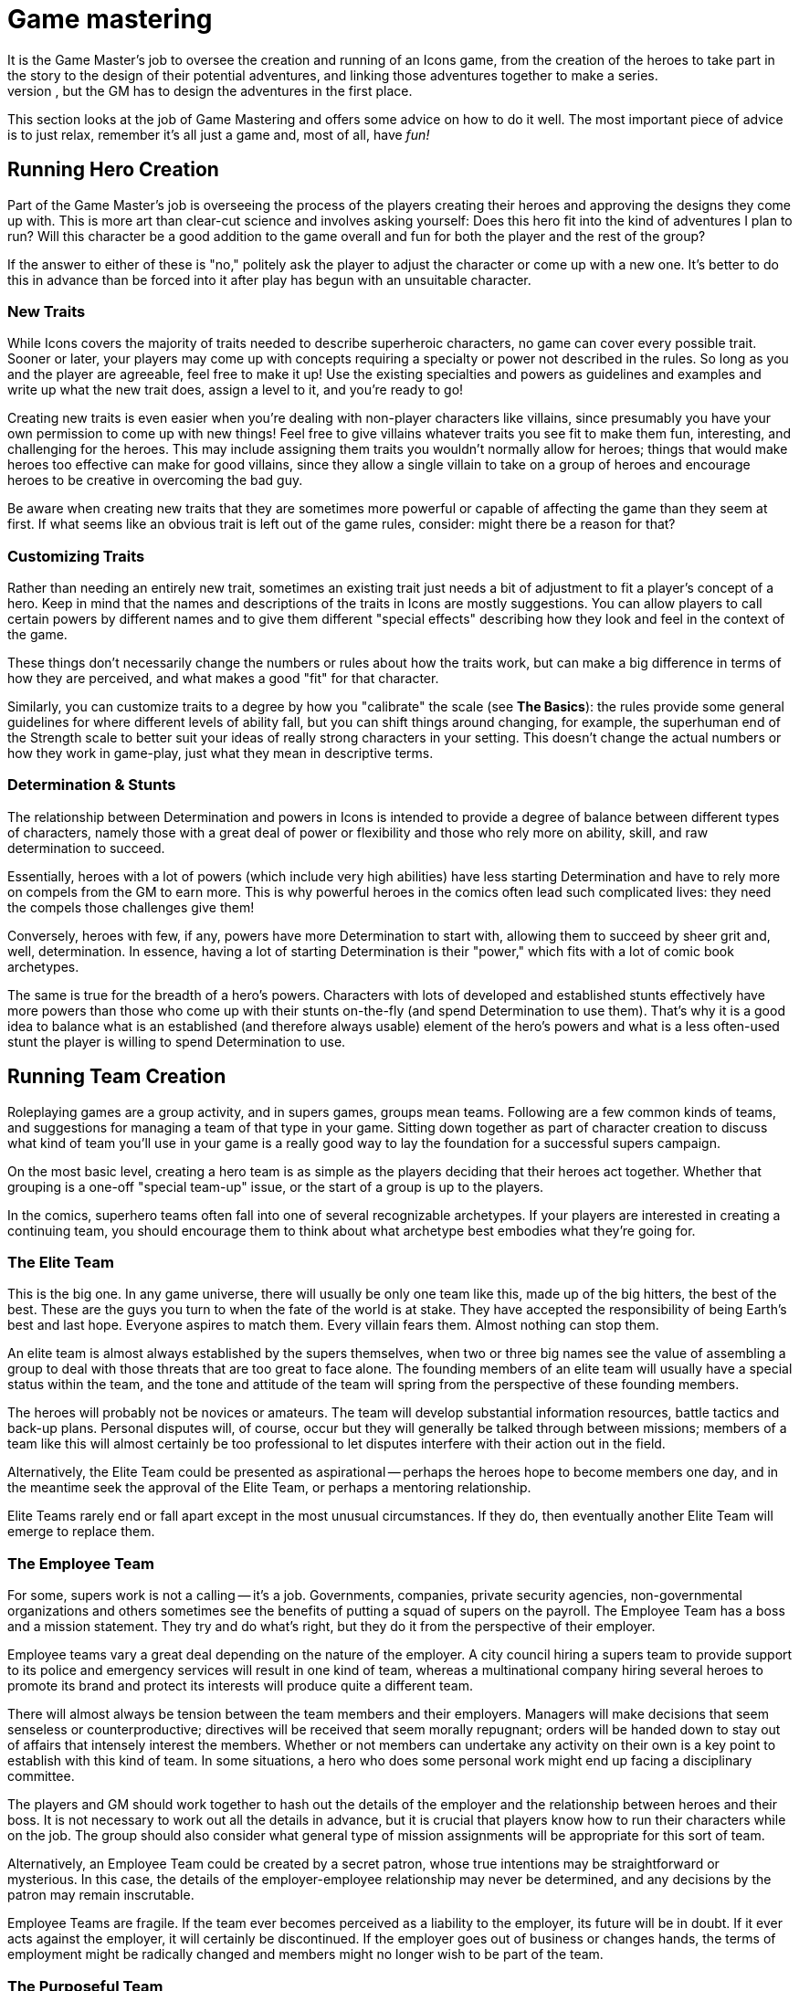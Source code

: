 = Game mastering
It is the Game Master's job to oversee the creation and running of an Icons game, from the creation of the heroes to take part in the story to the design of their potential adventures, and linking those adventures together to make a series.
The actual stories of the series come out of the players interacting with the adventures the Game Master creates, but the GM has to design the adventures in the first place.

This section looks at the job of Game Mastering and offers some advice on how to do it well.
The most important piece of advice is to just relax, remember it's all just a game and, most of all, have _fun!_

[[running_hero_creation]]
== Running Hero Creation

Part of the Game Master's job is overseeing the process of the players creating their heroes and approving the designs they come up with.
This is more art than clear-cut science and involves asking yourself:
Does this hero fit into the kind of adventures I plan to run?
Will this character be a good addition to the game overall and fun for both the player and the rest of the group?

If the answer to either of these is "no," politely ask the player to adjust the character or come up with a new one.
It's better to do this in advance than be forced into it after play has begun with an unsuitable character.

[[new_traits]]
=== New Traits

While Icons covers the majority of traits needed to describe superheroic characters, no game can cover every possible trait.
Sooner or later, your players may come up with concepts requiring a specialty or power not described in the rules.
So long as you and the player are agreeable, feel free to make it up!
Use the existing specialties and powers as guidelines and examples and write up what the new trait does, assign a level to it, and you’re ready to go!

Creating new traits is even easier when you're dealing with non-player characters like villains, since presumably you have your own permission to come up with new things!
Feel free to give villains whatever traits you see fit to make them fun, interesting, and challenging for the heroes.
This may include assigning them traits you wouldn't normally allow for heroes; things that would make heroes too effective can make for good villains, since they allow a single villain to take on a group of heroes and encourage heroes to be creative in overcoming the bad guy.

Be aware when creating new traits that they are sometimes more powerful or capable of affecting the game than they seem at first.
If what seems like an obvious trait is left out of the game rules, consider: might there be a reason for that?

[[customizing_traits]]
=== Customizing Traits

Rather than needing an entirely new trait, sometimes an existing trait just needs a bit of adjustment to fit a player's concept of a hero.
Keep in mind that the names and descriptions of the traits in Icons are mostly suggestions.
You can allow players to call certain powers by different names and to give them different "special effects" describing how they look and feel in the context of the game.

These things don't necessarily change the numbers or rules about how the traits work, but can make a big difference in terms of how they are perceived, and what makes a good "fit" for that character.

Similarly, you can customize traits to a degree by how you "calibrate" the scale (see *The Basics*): the rules provide some general guidelines for where different levels of ability fall, but you can shift things around changing, for example, the superhuman end of the Strength scale to better suit your ideas of really strong characters in your setting.
This doesn't change the actual numbers or how they work in game-play, just what they mean in descriptive terms.

[[determination_stunts]]
=== Determination & Stunts

The relationship between Determination and powers in Icons is intended to provide a degree of balance between different types of characters, namely those with a great deal of power or flexibility and those who rely more on ability, skill, and raw determination to succeed.

Essentially, heroes with a lot of powers (which include very high abilities) have less starting Determination and have to rely more on compels from the GM to earn more.
This is why powerful heroes in the comics often lead such complicated lives: they need the compels those challenges give them!

Conversely, heroes with few, if any, powers have more Determination to start with, allowing them to succeed by sheer grit and, well, determination.
In essence, having a lot of starting Determination is their "power," which fits with a lot of comic book archetypes.

The same is true for the breadth of a hero's powers.
Characters with lots of developed and established stunts effectively have more powers than those who come up with their stunts on-the-fly (and spend Determination to use them).
That's why it is a good idea to balance what is an established (and therefore always usable) element of the hero's powers and what is a less often-used stunt the player is willing to spend Determination to use.

[[running_team_creation]]
== Running Team Creation

Roleplaying games are a group activity, and in supers games, groups mean teams.
Following are a few common kinds of teams, and suggestions for managing a team of that type in your game.
Sitting down together as part of character creation to discuss what kind of team you'll use in your game is a really good way to lay the foundation for a successful supers campaign.

On the most basic level, creating a hero team is as simple as the players deciding that their heroes act together.
Whether that grouping is a one-off "special team-up" issue, or the start of a group is up to the players.

In the comics, superhero teams often fall into one of several recognizable archetypes.
If your players are interested in creating a continuing team, you should encourage them to think about what archetype best embodies what they're going for.

[[the_elite_team]]
=== The Elite Team

This is the big one.
In any game universe, there will usually be only one team like this, made up of the big hitters, the best of the best.
These are the guys you turn to when the fate of the world is at stake.
They have accepted the responsibility of being Earth's best and last hope.
Everyone aspires to match them.
Every villain fears them.
Almost nothing can stop them.

An elite team is almost always established by the supers themselves, when two or three big names see the value of assembling a group to deal with those threats that are too great to face alone.
The founding members of an elite team will usually have a special status within the team, and the tone and attitude of the team will spring from the perspective of these founding members.

The heroes will probably not be novices or amateurs.
The team will develop substantial information resources, battle tactics and back-up plans.
Personal disputes will, of course, occur but they will generally be talked through between missions; members of a team like this will almost certainly be too professional to let disputes interfere with their action out in the field.

Alternatively, the Elite Team could be presented as aspirational -- perhaps the heroes hope to become members one day, and in the meantime seek the approval of the Elite Team, or perhaps a mentoring relationship.

Elite Teams rarely end or fall apart except in the most unusual circumstances.
If they do, then eventually another Elite Team will emerge to replace them.

[[the_employee_team]]
=== The Employee Team

For some, supers work is not a calling -- it's a job.
Governments, companies, private security agencies, non-governmental organizations and others sometimes see the benefits of putting a squad of supers on the payroll.
The Employee Team has a boss and a mission statement.
They try and do what’s right, but they do it from the perspective of their employer.

Employee teams vary a great deal depending on the nature of the employer.
A city council hiring a supers team to provide support to its police and emergency services will result in one kind of team, whereas a multinational company hiring several heroes to promote its brand and protect its interests will produce quite a different team.

There will almost always be tension between the team members and their employers.
Managers will make decisions that seem senseless or counterproductive; directives will be received that seem morally repugnant; orders will be handed down to stay out of affairs that intensely interest the members.
Whether or not members can undertake any activity on their own is a key point to establish with this kind of team.
In some situations, a hero who does some personal work might end up facing a disciplinary committee.

The players and GM should work together to hash out the details of the employer and the relationship between heroes and their boss.
It is not necessary to work out all the details in advance, but it is crucial that players know how to run their characters while on the job.
The group should also consider what general type of mission assignments will be appropriate for this sort of team.

Alternatively, an Employee Team could be created by a secret patron, whose true intentions may be straightforward or mysterious.
In this case, the details of the employer-employee relationship may never be determined, and any decisions by the patron may remain inscrutable.

Employee Teams are fragile.
If the team ever becomes perceived as a liability to the employer, its future will be in doubt.
If it ever acts against the employer, it will certainly be discontinued.
If the employer goes out of business or changes hands, the terms of employment might be radically changed and members might no longer wish to be part of the team.

[[the_purposeful_team]]
=== The Purposeful Team

Some teams assemble for a particular purpose.
Perhaps it is to explore the multiverse, or to oppose a criminal syndicate's activities, or to protect a particular city neighborhood.
Whatever the purpose, all members of the team must subscribe to it (some more than others perhaps), and all activities by the team will ultimately serve this purpose (or, at the very least, not work against it).

The key question is, what is the purpose?
Deciding on the team's mission will set the tone of the game more than anything else.
All the characters will be built in relationship to the purpose, and all the adventures will bear some relationship to that purpose.

Alternatively, a Purposeful Team could be created for a purpose that is secret or mysterious.
Maybe only one or two of the members know the team's purpose.
Maybe none of them do and the team's missions are given to them by a magical talking stick or a supercomputer from the moons of Jupiter.
Discovering the true purpose of the team's existence should be the central ongoing plot point in the campaign.

Purposeful Teams are sturdy as long as the purpose still exists.
Until the reason for being plays itself out, a Purposeful Team will probably keep going through thick and thin.
The purpose is bigger than all of them.

[[the_outsider_team]]
=== The Outsider Team

Life is tough, sometimes, and banding together is a good way to cope.
The outsider team forms from those who are hated or feared by society, or on the run from the government or some evil power.
They live life on the fringes, rarely understood, helping each other keep going, making tough choices every day, trying to do the right thing for no other reason than it's the right thing to do.

The players and GM need to decide why the team are on the outside, and how harsh life is for them -- are they constantly on the run and scrabbling to survive, or are they outsiders due to a low level of prejudice and misunderstanding?

Alternatively, an outsider team could be on the outside because of its goals.
Perhaps the team is made up of anarchists determined to overthrow the government, or true patriots determined to uncover corruption
amongst the powerful.

Outsider teams are always fragile.
They could fall apart for any number of reasons.
Personal relationships are frequently strained due to the pressures of being outsiders.
The forces acting against the team have plenty of ways of weakening and undermining the team's viability.
Few outsider teams last for long.

[[the_bound_fates_team]]
=== The Bound Fates Team

Sometimes characters don't have a say in who they're on a team with.
Maybe the meteorite that gave them their powers gave them all a permanent psychic link to each other.
Maybe the demon they fought when they first got together is always going to keep going after all of them, and they have to stay together to stand a chance against it.
Maybe they all share a mysterious sigil on their shoulders, the true meaning of which remains unclear.
In all these cases, the team is bound together by fate.

The players should decide what the nature of their bound fate is, how much is known by the characters, and how their characters feel about this forced co-operation.

Alternatively, a Bound Fates team could have chosen this course.
Perhaps they all completed a blood brothers ritual?
Perhaps they made a mystical vow to each other?
What if one member chose but the others had no choice?

Bound Fates teams are incredibly strong, by their very nature.
They resist any attempt to tear them apart until the fate that binds them is resolved.

[[running_adventures]]
== Running Adventures

An adventure is a series of chapters, making up a single issue, like an issue of a comic book (as described under *Time* in the *Taking Action!* section).
Some long adventures may span multiple issues, a "mini-series" of sorts.

The bulk of the Game Master's job in Icons is actually running the game; creating and narrating exciting superhero adventures for the players.
This section looks at some things to know when running Icons.

[[adventure_structure]]
=== Adventure Structure

Comic book stories tend to follow a standard structure, and because Icons is a comic book game, its adventures should follow a similar format.
It breaks the story down into a series of chapters: the Threat, the Investigation, the Challenge, and the Comeback.

[[the_threat]]
==== The Threat

The Threat gives the heroes an indication something is wrong and needs their attention.
It might be as straightforward as a bank alarm ringing out over the rooftops of the city or the police commissioner picking up the red phone, or as subtle as sinister shadows watching the heroes from the sidelines of a parade or a ceremony where they accept the key to the city or the like.
The threat is a "hook," a call to action, getting the players and their heroes engaged and involved in the story.

[[the_investigation]]
==== The Investigation

In the Investigation phase of an adventure, the heroes look into the nature of the Threat and what they can do about it.
This might be as simple as rushing to the site of an alarm or as involved as piecing together clues from multiple crime scenes, or following up on a series of mysterious disappearances to see if there are any connections.

The Investigation phase may involve some tests, particularly of investigative abilities like Awareness, and is when the GM imparts a good deal of information to the players about what is going on.
It may also involve some other tests or challenges, even combat, as the heroes run up against opposition, have to shake down informants, and so forth.

Keep in mind that although the Investigation is intended to be challenging and exciting, drawing the players into the story, it should also be informative.
Don't structure it so that if the players fail a single test they will miss a vital clue, sending the story off on a tangent from which it might not recover.
It's not much fun chasing down dead-end leads and casting about trying to figure out what the heroes should be doing, after all.

[[the_challenge]]
==== The Challenge

The Challenge phase is where the action really starts happening.
It is when the heroes have some idea of what they need to do and they try to do it.
The Challenge often involves combating the villain(s), but it can include other sorts of tests of the heroes' abilities.

Often heroes face a series of challenges to get to the final confrontation or climax of the story.
Some of these initial challenges might be failures or setbacks, such as the heroes initially being unable to stop the villain or falling into a trap and having to escape.
These sorts of additional challenges are opportunities for the players to rack up Determination for the final part of the adventure.
Multiple challenges may be interspersed with investigation phases as the heroes follow-up on clues from each challenge.

[[the_comeback]]
==== The Comeback

In the end, the heroes come back from apparent defeat and win the day, overcoming challenges and taking down the villain(s).
The Comeback is the dramatic final confrontation of the story.
It is often a big blowout fight but it can just as easily be a dramatic debate or a clever plan that wins the day without a single punch being thrown.

This is the phase of the adventure where players want to spend the Determination they have earned to get the job done, just like the heroes come back more determined than ever to succeed.

The Comeback is often followed by an epilogue of some sort, where the GM ties up loose ends and the heroes get to bask in their success for a few moments before the close of the story.

[[adventure_structure_examples]]
=== Adventure Structure Examples

Here are a couple examples of the comic book adventure structure in action:

[[the_bank_heist]]
==== The Bank Heist

Criminals are robbing the First National Bank!
The Threat comes when the heroes are alerted to the robbery by the sound of an alarm, an announcement over the police band, or the like.
They investigate by arriving at the bank and checking out the situation, discovering the criminals are holding the customers and employees hostage.
They must overcome the challenge of getting in and securing the hostages' safety.
Only then to they discover the additional challenge of the supervillain working with the robbers!
After the bad guy gets a few good licks in by attacking from surprise, the heroes rally, stage a comeback, and take down the bad guys.

[[the_masterminds_island]]
==== The Mastermind's Island

A master villain is blackmailing the world with a doomsday weapon from a hidden island fortress.
The Threat comes in a broadcast across the worldwide networks.
To prove the authorities are helpless, the villain challenges the heroes to a battle to the death against his loyal
minions.

The heroes fight a villain team working for the master villain, but manage to defeat them.
From their foes, they learn the location of the villain's island lair, allowing them to infiltrate and attempt to stop the doomsday device.
Unfortunately, the master villain is prepared and captures them, only then revealing that they are the necessary final component of his doomsday weapon!
Of course, the process will also destroy them as an added bonus.

In the Comeback, the heroes have to escape the villain's trap and defeat him.
Perhaps their escape and battle triggers the destruction of the island lair, leading to the villain's apparent demise (from which he
can, eventually, return).

[[how_to_test]]
== How to Test

It is up to the Game Master to decide when to ask players to test their heroes' traits and how difficult the tests will be.
Some general rules of thumb when it comes to asking for tests:

* Only test when there is a chance of failure and that failure matters to the story in some way.
A test should always matter, otherwise don't bother.
It just sets the players up for possible failure with no real reward otherwise.
* Try to limit things to one test per situation.
If, for example, a hero has to sneak into a building, ask for a single Coordination (Stealth) test.
Having players make a series of tests to accomplish one thing generally just increases the chances that they'll fail and is unfair.
* Only test things you want the players to be able to use Determination to accomplish.
Remember that a character must attempt and fail at something to make a Determined Effort, unless there is only one chance to succeed.
* Speaking of which, if the hero only has one shot at a test, be sure to tell the players that so they can choose to use Determined Effort, if they want.
* Remember that only the players make tests.
When it comes to GM-controlled characters, you either determine the outcome of their actions based on their traits and the situation, or call for a test from the players to determine if their heroes are able to avoid or resist the effects of the other character's action.
* Keep in mind that a test with a Difficulty equal to the hero's trait has roughly a 60% chance of success, one with a difficulty 2 higher is about half that (a 30% chance), and a difficulty 4 higher is less than a 10% chance, but just one or two points of Determination can shift the odds back in the hero's favor.

== Benchmarks

Icons has a fairly loose system when it comes to rating and describing things in game terms.
Basically, it all comes down to the 1 to 10 scale and the question "on a scale of 1 to 10, how would you rate that?"
Something either falls somewhere on the scale, or it is simply off the scale altogether and probably not worth worrying about (see *Off the Scale* in *The Basics* section).

Still, it can be helpful to have some "benchmarks," points of reference for quickly determining where something falls on the scale while running the game or designing adventures for it.
The level descriptions under the *Levels and Scale* header in *The Basics* provide some benchmarks where abilities are concerned, while the sample materials under the *Bending and Breaking* header and the sample weights under *Lifting* in the *Taking Action!* section do the same.

As given under *How to Test*, remember that a trait at a level equal to a given Difficulty has about a 60% chance of success, half that for a 2 level difference, and about 10% for a 4 level difference.

Here are some other quick benchmarks to keep in mind:

* *Damage:* A damage level of 3 to 4 is about that of a hand weapon, 5 to 6 a heavy weapon like a machine gun or chain gun, and 7 or more a military weapon like a missile or torpedo.
Truly massive damage like a nuclear weapon is pretty much off the scale.
* *Speed:* Speed levels for movement powers are deliberately vague, rather than in exact miles or kilometers per hour.
Remember that a speed of 4 to 5 is that of a typical car, 6 is a sub-sonic plane, while 7 or more is super-sonic.
* *Toughness:* The material strength levels show the toughness of various substances.
You can use them as benchmarks for objects as well, keeping in mind that complex or mechanical objects (like vehicles) are going to be less tough overall than their material, being both hollow and filled with relatively delicate moving parts.
So most vehicles will have an effective Strength of 5 to 6 when it comes to taking damage.

[[game_rules_vs._common_sense]]
=== Game Rules vs. Common Sense

The rules of Icons give you the tools to handle most common situations likely to come up in a superhero story.
However, they're not one hundred percent foolproof, and no set of rules can anticipate every possible thing that could happen in a story.
From time to time, you'll encounter a situation where the rules don't provide a clear-cut answer, or worse, provide a clearly wrong answer.
In these cases, ignore the rules and go with what makes the most sense to you and what you think will be the most fair and fun for your players; and if one of them should object and say, "That's not in the rules!" point them to this paragraph and say, "Yes, it is."

[[random_adventure_creation]]
== Random Adventure Creation

If you are pressed for time or just looking for some inspiration for a new adventure, it is as simple as 1... 2... 3!

:!sectnums:

[[create_a_villain]]
=== 1. Create a Villain

Using the same guidelines given for creating heroes, create one or more villains for your adventure.
You can use the random roll approach for inspiration, but don't feel restricted to what you roll-up.
If you get a better idea, or need the villain to have a certain trait or level, just assign it.
You can also create villains simply by choosing whatever traits and levels you think the character should have.
Barring that, pick a villain from the samples given in this book!

Be sure to give your villain some aspects, particularly things the players can figure out and tag!

[[choose_a_plot]]
=== 2. Choose a Plot

Roll on the following tables or just choose a suitable plot for your villain.

.Plot element 1
[cols="",options="header,autowidth",]
|===
|d6 |d6 |Element

.6+|1-2
|1 |Attack
|2 |Steal
|3 |Manipulate
|4 |Murder
|5 |Control
|6 |Destroy

.6+|3-4
|1 |Create
|2 |Infiltrate
|3 |Ransom
|4 |Rob
|5 |Extort
|6 |Seize

.6+|5-6
|1 |Escape
|2 |Conquer
|3 |Study
|4 |Possess
|5 |Eliminate
|6 |Capture
|===

.Plot element 2
[cols="",options="header,autowidth",]
|===
|d6 |d6 | Element

.6+|1-2
|1 |Rival
|2 |Creature
|3 |Country
|4 |People
|5 |City
|6 |Object

.6+|3-4
|1 |Artifact
|2 |World
|3 |Hero (or Team)
|4 |Treasure
|5 |Loved One
|6 |Wealth

.6+|5-6
|1 |Power
|2 |Celebrity
|3 |Head of State
|4 |Invention
|5 |Resource
|6 |Enemy
|===

Take the combination of terms as inspiration for the villain's plot.
So an initial pair of rolls of 3 and 4 yields "Rob" while a second pair of 1 and 5 gives us "City".
Clearly, the villain intends to rob the city blind!
But how?
Perhaps by literally "robbing the city blind" -- a plot to temporarily blind everyone, allowing the villain and his henchmen free rein!

You can use the style and aspects of your chosen villain to help you fill out the plot.
For example, if you roll-up a "Control Power" plot and your villain is a mystical mistress of Wizardry, perhaps she intends to steal all magical power in the world for herself!
"Escape Invention" could be about a mad scientist who has created a super-powerful android that now has a will of its own and wants to destroy its creator!
Alternately, it could be the designer of an engineered super-virus trying to escape before it is released on an unsuspecting populace.

Feel free to twist around the meanings of the words as you see fit and play with different ideas to see what they inspire.
Again, the rolls on the table aren't intended to lock you into a particular outcome, just to "kick start" your imagination and get you thinking of different possibilities.
Take notes!
Even if you don't use a particular idea you come up with for your next adventure, who's to say when you might want to use it somewhere down the line?

[[add_complications]]
=== 3. Add Complications

Kick things off by giving the heroes a threat, as described in the Adventure Structure section, and then use the heroes' and villains' aspects to provide some complications to the basic plot.
Do two or more characters have a rivalry?
Is there romantic tension?
Opportunities to threaten a hero's secret identity or compel a weakness?
Adding these elements into the adventure help to both personalize it for the players' heroes and award the players Determination they can use to help their characters prevail in the end!

Put it all together, and you're ready to go!

:sectnums:

[[managing_determination]]
== Managing Determination

Icons Characters start the game with 6 Determination points minus their total number of powers (with a minimum of 1 starting point).
These points may be spent to affect the outcome of events in the game (see the *Determination* section for details about how).

[[judging_determination_use]]
=== Judging Determination Use

One of the Game Master's jobs is adjudicating the more open-ended uses of Determination, particularly retcons and stunts.
You want to encourage the players to be creative, without bogging the game down in a lot of discussion or debate about how things are going to work.

Keep in mind the general guideline about retcons being unable to directly contradict established information.
It's one thing for a player to spend Determination to find a convenient item nobody noticed before, but quite another to ask for a retcon that (for example) completely removes a character from the scene, when it has been established that he is there.

Similarly, try and encourage players when they're being too modest in their Determination spending.
It is a limited resource, so don't require players to spend it for things that should be taken for granted, like finding a fire extinguisher in a public building, for example.
Help the players along, perhaps with a suggestion about a retcon or stunt you think would be cool and fit the adventure.
After all, you're trying to create a story together.

Try to be flexible when it comes to the requirement to tag qualities in order to spend Determination; so long as it fits the general parameters of the quality, and the player can come up with an in-game reason to justify it, it should be fine.
Spending the points is the primary limit on Determination, the tagging just helps to ensure it follows the character's overall theme and gets the players thinking.

[[determination_is_a_gms_best_friend]]
==== Determination is a GM's Best Friend

Remember, when you want to allow a particularly clever idea or maneuver from a player but you feel there should be some "cost" to it, asking the player to spend a point of Determination is your best option for both encouraging creativity, but also limiting overly effective tactics or options players might otherwise use all the time, if it weren't for the associated cost.

In short, one of the best answers you can give while running the game is, "Sure, spend a point of Determination and you can try it!"

=== Challenges

An important Game Master job is compelling the heroes' challenges and bringing them into the game, providing the players with additional Determination to spend, while also making the story more interesting and, well, challenging.

Challenges are essentially a way for players to tell you: "I want to see this happen to my character in the game."
Since players get to choose their characters' challenges, they can pick things they want to deal with in play.
It's your job as GM to compel those things and bring them into the game.
Players can (and should) suggest opportunities to compel their characters' challenges, but it is ultimately up to the GM.

Part of the reason to make use of characters' challenges is to keep the flow of Determination going, since it helps to make the game more fast-paced, creative, and exciting.
If the players are regularly running out of Determination points to spend, then you are probably not giving out enough during the game.

[[temporary_challenges]]
==== Temporary Challenges

Of course, a hero's standard challenges are not the be all and end all of possibilities.
You can also provide temporary challenges, lasting for a single chapter or issue of the game.
Perhaps an old flame comes back into a character's life, or a relative is visiting out of town.
Something from a hero's past may come back to haunt him briefly, or circumstances may cause something to happen to the hero's powers.
All of these are potential challenges worth awarding the players Determination when you incorporate them into the game.

[[determination_awards]]
==== Determination Awards

In addition to Determination from compelling their aspects, you can award players bonus Determination points simply for good game play.
When a player comes up with a great idea, clever quip, or pulls off an impossible die roll that gets everyone at the table excited, give the player an extra point of Determination as a reward.

As a general rule, the more Determination you hand out, the more fast-paced and wild the game gets, and the bigger the difficulties you can put in the heroes' path.
There's no exact formula for it; calibrate how many points you give out to the flow of your game, supplementing it when you feel things are getting slow or unfairly difficult for the players.

.Option: Hero Improvement
****
In the comic books, characters don't generally go through gradual change and improvement: they change radically, gaining or losing powers, changing names and costumes, dying and returning to life (often with new names, costumes, and powers).

One area were you may improve characters is increasing their starting Determination (the value that refreshes at the start of a new issue).

At the Game Master's option, players can then spend starting Determination points to improve their heroes, lowering the starting value.
Players cannot lower their characters' starting Determination below 1.

Adjust the costs as you see fit, increasing them to make improvement slower and more difficult, or lowering them (or providing more for the same cost) to encourage improvement.

*Levels:* Increasing an ability or existing power's level by one costs two starting points of Determination.

*Specialties:* A character can improve an existing specialty by one level at the cost of a starting point of Determination, or acquire a new specialty for a starting point of Determination.

*Power Stunts:* After successfully performing a power stunt ten times, you can choose to not regain the spent Determination, lowering starting value by 1.
The power stunt then becomes a regular part of your hero's repertoire of powers and you no longer have to spend Determination to use it.

*New Powers:* A character may also gain a completely new power -- with its level determined randomly -- by spending two permanent points of Determination.
This new power must have an in-game explanation (be it an accident, a new gadget, super serum, or any other means approved by the Game Master).

You may also institute whatever requirements you see fit in terms of training, practice, or the like for heroes to implement improvements.
They might happen "off panel" or "between stories" or a certain amount of time or effort may be required.
Heroes might even need to seek out particular teachers or assistants and gain their aid in making the desired improvements.
****
